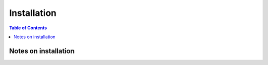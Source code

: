 ============
Installation
============

.. contents:: Table of Contents

Notes on installation
=====================
